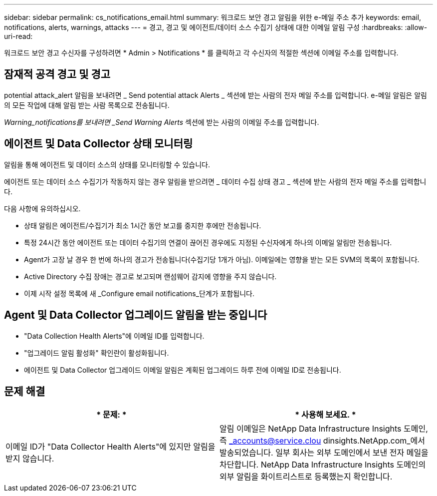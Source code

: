---
sidebar: sidebar 
permalink: cs_notifications_email.html 
summary: 워크로드 보안 경고 알림을 위한 e-메일 주소 추가 
keywords: email, notifications, alerts, warnings, attacks 
---
= 경고, 경고 및 에이전트/데이터 소스 수집기 상태에 대한 이메일 알림 구성
:hardbreaks:
:allow-uri-read: 


[role="lead"]
워크로드 보안 경고 수신자를 구성하려면 * Admin > Notifications * 를 클릭하고 각 수신자의 적절한 섹션에 이메일 주소를 입력합니다.



== 잠재적 공격 경고 및 경고

potential attack_alert 알림을 보내려면 _ Send potential attack Alerts _ 섹션에 받는 사람의 전자 메일 주소를 입력합니다. e-메일 알림은 알림의 모든 작업에 대해 알림 받는 사람 목록으로 전송됩니다.

_Warning_notifications를 보내려면 _Send Warning Alerts_ 섹션에 받는 사람의 이메일 주소를 입력합니다.



== 에이전트 및 Data Collector 상태 모니터링

알림을 통해 에이전트 및 데이터 소스의 상태를 모니터링할 수 있습니다.

에이전트 또는 데이터 소스 수집기가 작동하지 않는 경우 알림을 받으려면 _ 데이터 수집 상태 경고 _ 섹션에 받는 사람의 전자 메일 주소를 입력합니다.

다음 사항에 유의하십시오.

* 상태 알림은 에이전트/수집기가 최소 1시간 동안 보고를 중지한 후에만 전송됩니다.
* 특정 24시간 동안 에이전트 또는 데이터 수집기의 연결이 끊어진 경우에도 지정된 수신자에게 하나의 이메일 알림만 전송됩니다.
* Agent가 고장 날 경우 한 번에 하나의 경고가 전송됩니다(수집기당 1개가 아님). 이메일에는 영향을 받는 모든 SVM의 목록이 포함됩니다.
* Active Directory 수집 장애는 경고로 보고되며 랜섬웨어 감지에 영향을 주지 않습니다.
* 이제 시작 설정 목록에 새 _Configure email notifications_단계가 포함됩니다.




== Agent 및 Data Collector 업그레이드 알림을 받는 중입니다

* "Data Collection Health Alerts"에 이메일 ID를 입력합니다.
* "업그레이드 알림 활성화" 확인란이 활성화됩니다.
* 에이전트 및 Data Collector 업그레이드 이메일 알림은 계획된 업그레이드 하루 전에 이메일 ID로 전송됩니다.




== 문제 해결

|===
| * 문제: * | * 사용해 보세요. * 


| 이메일 ID가 "Data Collector Health Alerts"에 있지만 알림을 받지 않습니다. | 알림 이메일은 NetApp Data Infrastructure Insights 도메인, 즉 _accounts@service.clou dinsights.NetApp.com_에서 발송되었습니다. 일부 회사는 외부 도메인에서 보낸 전자 메일을 차단합니다. NetApp Data Infrastructure Insights 도메인의 외부 알림을 화이트리스트로 등록했는지 확인합니다. 
|===